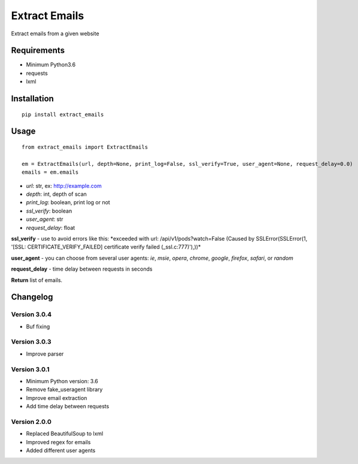 Extract Emails
==============

Extract emails from a given website

Requirements
------------

-  Minimum Python3.6
-  requests
-  lxml

Installation
------------

::

    pip install extract_emails

Usage
-----

::

    from extract_emails import ExtractEmails

    em = ExtractEmails(url, depth=None, print_log=False, ssl_verify=True, user_agent=None, request_delay=0.0)
    emails = em.emails

-  *url*: str, ex: http://example.com
-  *depth*: int, depth of scan
-  *print\_log*: boolean, print log or not
-  *ssl\_verify*: boolean
-  *user\_agent*: str
-  *request\_delay*: float

**ssl\_verify** - use to avoid errors like this: \*exceeded with url:
/api/v1/pods?watch=False (Caused by SSLError(SSLError(1, '[SSL:
CERTIFICATE\_VERIFY\_FAILED] certificate verify failed
(\_ssl.c:777)'),))\*

**user\_agent** - you can choose from several user agents: *ie*, *msie*,
*opera*, *chrome*, *google*, *firefox*, *safari*, or *random*

**request_delay** - time delay between requests in seconds

**Return** list of emails.

Changelog
---------
Version 3.0.4
^^^^^^^^^^^^^
- Buf fixing

Version 3.0.3
^^^^^^^^^^^^^
- Improve parser

Version 3.0.1
^^^^^^^^^^^^^
- Minimum Python version: 3.6
- Remove fake_useragent library
- Improve email extraction
- Add time delay between requests

Version 2.0.0
^^^^^^^^^^^^^
-  Replaced BeautifulSoup to lxml
-  Improved regex for emails
-  Added different user agents
